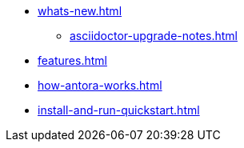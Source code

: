 * xref:whats-new.adoc[]
** xref:asciidoctor-upgrade-notes.adoc[]
* xref:features.adoc[]
* xref:how-antora-works.adoc[]
* xref:install-and-run-quickstart.adoc[]
